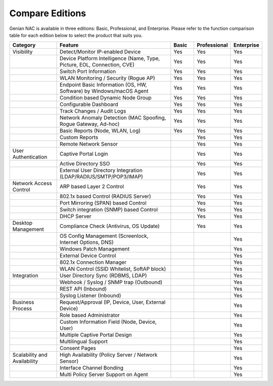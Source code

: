 Compare Editions
================

Genian NAC is available in three editions: Basic, Professional, and Enterprise.
Please refer to the function comparison table for each edition below to select the product that suits you.

.. list-table::
   :widths: 2 5 1 1 1
   :header-rows: 1

   * - Category
     - Feature
     - Basic
     - Professional
     - Enterprise
   * - Visibility
     - Detect/Monitor IP-enabled Device
     - Yes
     - Yes
     - Yes
   * - 
     - Device Platform Intelligence (Name, Type, Picture, EOL, Connection, CVE)
     - Yes
     - Yes
     - Yes
   * - 
     - Switch Port Information
     - Yes
     - Yes
     - Yes
   * - 
     - WLAN Monitoring / Security (Rogue AP)
     - Yes
     - Yes
     - Yes
   * - 
     - Endpoint Basic Information (OS, HW, Software) by Windows/macOS Agent
     - Yes
     - Yes
     - Yes
   * - 
     - Condition based Dynamic Node Group
     - Yes
     - Yes
     - Yes
   * - 
     - Configurable Dashboard
     - Yes
     - Yes
     - Yes
   * - 
     - Track Changes / Audit Logs
     - Yes
     - Yes
     - Yes
   * - 
     - Network Anomaly Detection (MAC Spoofing, Rogue Gateway, Ad-hoc)
     - Yes
     - Yes
     - Yes
   * - 
     - Basic Reports (Node, WLAN, Log)
     - Yes
     - Yes
     - Yes
   * - 
     - Custom Reports
     - 
     - Yes
     - Yes
   * - 
     - Remote Network Sensor
     - 
     - Yes
     - Yes     
   * - User Authentication
     - Captive Portal Login
     - 
     - Yes
     - Yes
   * - 
     - Active Directory SSO
     - 
     - Yes
     - Yes
   * - 
     - External User Directory Integration (LDAP/RADIUS/SMTP/POP3/IMAP)
     - 
     - Yes
     - Yes
   * - Network Access Control
     - ARP based Layer 2 Control
     - 
     - Yes
     - Yes
   * - 
     - 802.1x based Control (RADIUS Server)
     - 
     - Yes
     - Yes
   * - 
     - Port Mirroring (SPAN) based Control
     - 
     - Yes
     - Yes
   * - 
     - Switch integration (SNMP) based Control
     - 
     - Yes
     - Yes
   * - 
     - DHCP Server
     - 
     - Yes
     - Yes
   * - Desktop Management
     - Compliance Check (Antivirus, OS Update)
     - 
     - Yes
     - Yes
   * -
     - OS Config Management (Screenlock, Internet Options, DNS)
     - 
     - 
     - Yes
   * - 
     - Windows Patch Management
     - 
     - 
     - Yes
   * - 
     - External Device Control
     - 
     - 
     - Yes
   * - 
     - 802.1x Connection Manager
     - 
     - 
     - Yes
   * - 
     - WLAN Control (SSID Whitelist, SoftAP block)
     - 
     - 
     - Yes
   * - Integration
     - User Directory Sync (RDBMS, LDAP)
     - 
     - 
     - Yes
   * - 
     - Webhook / Syslog / SNMP trap (Outbound)
     - 
     - 
     - Yes
   * - 
     - REST API (Inbound)
     - 
     - 
     - Yes
   * - 
     - Syslog Listener (Inbound)
     - 
     - 
     - Yes
   * - Business Process
     - Request/Approval (IP, Device, User, External Device)
     - 
     - 
     - Yes
   * - 
     - Role based Administrator
     - 
     - 
     - Yes
   * - 
     - Custom Information Field (Node, Device, User)
     - 
     - 
     - Yes
   * - 
     - Multiple Captive Portal Design
     - 
     - 
     - Yes
   * - 
     - Multilingual Support
     - 
     - 
     - Yes
   * - 
     - Consent Pages
     - 
     - 
     - Yes
   * - Scalability and Availability
     - High Availability (Policy Server / Network Sensor)
     - 
     - 
     - Yes
   * -
     - Interface Channel Bonding
     - 
     - 
     - Yes
   * -
     - Multi Policy Server Support on Agent
     - 
     - 
     - Yes
